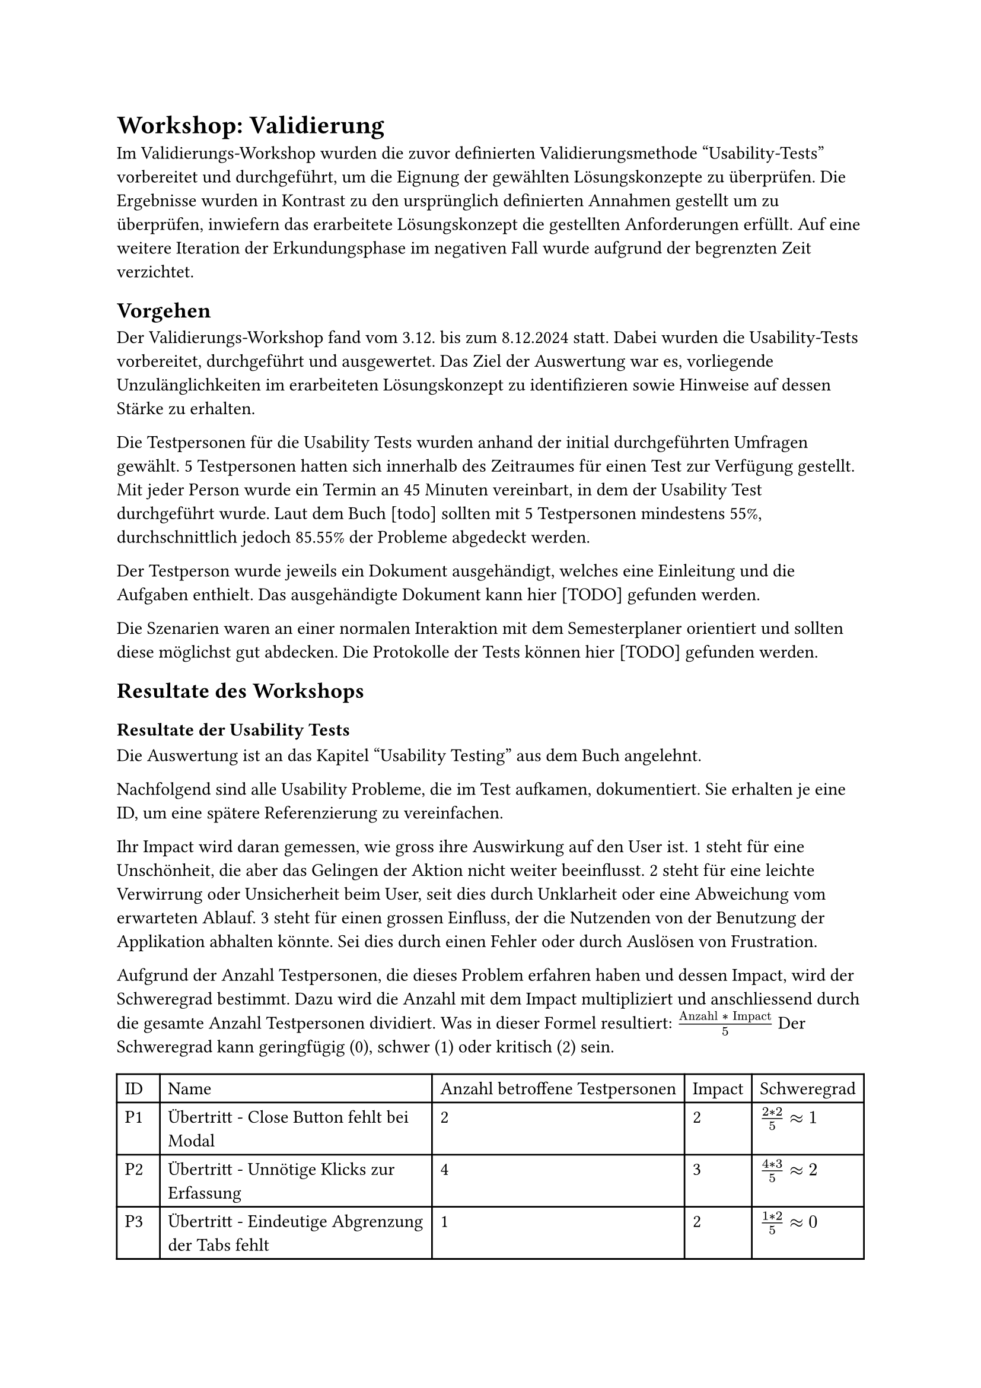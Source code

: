 = Workshop: Validierung
Im Validierungs-Workshop wurden die zuvor definierten Validierungsmethode "Usability-Tests" vorbereitet und durchgeführt, um die Eignung der gewählten Lösungskonzepte zu überprüfen.
Die Ergebnisse wurden in Kontrast zu den ursprünglich definierten Annahmen gestellt um zu überprüfen, inwiefern das erarbeitete Lösungskonzept die gestellten Anforderungen erfüllt.
Auf eine weitere Iteration der Erkundungsphase im negativen Fall wurde aufgrund der begrenzten Zeit verzichtet.

== Vorgehen

Der Validierungs-Workshop fand vom 3.12. bis zum 8.12.2024 statt.
Dabei wurden die Usability-Tests vorbereitet, durchgeführt und ausgewertet.
Das Ziel der Auswertung war es, vorliegende Unzulänglichkeiten im erarbeiteten Lösungskonzept zu identifizieren sowie Hinweise auf dessen Stärke zu erhalten.

Die Testpersonen für die Usability Tests wurden anhand der initial durchgeführten Umfragen gewählt.
5 Testpersonen hatten sich innerhalb des Zeitraumes für einen Test zur Verfügung gestellt.
Mit jeder Person wurde ein Termin an 45 Minuten vereinbart, in dem der Usability Test durchgeführt wurde.
Laut dem Buch [todo] sollten mit 5 Testpersonen mindestens 55%, durchschnittlich jedoch 85.55% der Probleme abgedeckt werden.
// (Buch S. 241)

Der Testperson wurde jeweils ein Dokument ausgehändigt, welches eine Einleitung und die Aufgaben enthielt.
Das ausgehändigte Dokument kann hier [TODO] gefunden werden.

Die Szenarien waren an einer normalen Interaktion mit dem Semesterplaner orientiert und sollten diese möglichst gut abdecken.
Die Protokolle der Tests können hier [TODO] gefunden werden.

== Resultate des Workshops

=== Resultate der Usability Tests

Die Auswertung ist an das Kapitel "Usability Testing" aus dem Buch angelehnt.

Nachfolgend sind alle Usability Probleme, die im Test aufkamen, dokumentiert.
Sie erhalten je eine ID, um eine spätere Referenzierung zu vereinfachen.

Ihr Impact wird daran gemessen, wie gross ihre Auswirkung auf den User ist.
1 steht für eine Unschönheit, die aber das Gelingen der Aktion nicht weiter beeinflusst.
2 steht für eine leichte Verwirrung oder Unsicherheit beim User, seit dies durch Unklarheit oder eine Abweichung vom erwarteten Ablauf.
3 steht für einen grossen Einfluss, der die Nutzenden von der Benutzung der Applikation abhalten könnte. Sei dies durch einen Fehler oder durch Auslösen von Frustration.

Aufgrund der Anzahl Testpersonen, die dieses Problem erfahren haben und dessen Impact, wird der Schweregrad bestimmt.
Dazu wird die Anzahl mit dem Impact multipliziert und anschliessend durch die gesamte Anzahl Testpersonen dividiert.
Was in dieser Formel resultiert: $("Anzahl" * "Impact") / 5$
Der Schweregrad kann geringfügig (0), schwer (1) oder kritisch (2) sein.

#{
  let problems = (
    ("Übertritt - Close Button fehlt bei Modal", "2", "2", $(2 * 2) / 5 #sym.approx 1$),
    ("Übertritt - Unnötige Klicks zur Erfassung", "4", "3", $(4 * 3) / 5 #sym.approx 2$),
    ("Übertritt - Eindeutige Abgrenzung der Tabs fehlt", "1", "2", $(1 * 2) / 5 #sym.approx 0$),
    ("Übertritt - Unklar, dass mehrere Kategorien wählbar sind", "4", "3", $(4 * 3) / 5 #sym.approx 2$),
    ("Übertritt - Modal mit \"+\" Öffnen ist unklar", "2", "2", $(2 * 2) / 5 #sym.approx 1$),
    ("Übertritt - Begriff \"Übertritt\" ist unklar", "3", "2", $(3 * 2) / 5 #sym.approx 1$),
    ("Übertritt - Darstellung der Übertrittsmodul ist unschön", "2", "1", $(2 * 1) / 5 #sym.approx 0$),

    ("Hinzufügen über Kategorie - Option für spätere Semester fehlt", "4", "2", $(4 * 2) / 5 #sym.approx 2$),
    ("Hinzufügen über Kategorie - Anzeige anderer Kategorien ist unnötig", "2", "1", $(2 * 1) / 5 #sym.approx 0$),

    ("Hinzufügen über Vertiefung - Option für spätere Semester fehlt", "4", "2", $(4 * 2) / 5 #sym.approx 2$),

    ("Validierung - Tooltip erscheint verzögert", "3", "2", $(3 * 2) / 5 #sym.approx 1$),
    ("Validierung - Übertrittsmodul fehlt in der globalen Fehlermeldung", "2", "2", $(2 * 2) / 5 #sym.approx 1$),
    ("Validierung - Folgen von Aktionen in der globalen Fehlermeldung sind zu unklar", "3", "2", $(3 * 3) / 5 #sym.approx 2$),
    ("Validierung - Ort des fehlerhaften Modules ist unklar", "1", "2", $(1 * 2) / 5 #sym.approx 0$),

    ("Semester - Unterscheidung zwischen aktuellem, vergangenem und zukünftigem Semester ist unklar", "3", "2", $(3 * 2) / 5 #sym.approx 1$),
    ("Semester - Vergangene Semester nehmen unnötig Platz ein", "1", "1", $(1 * 1) / 5 #sym.approx 0$),
    ("Semester - Reihenfolge von Semestername und Semesternummer ist unklar", "1", "2", $(2 * 1) / 5 #sym.approx 0$),

    ("Suche - Informationen sind unnötig", "1", "2", $(1 * 2) / 5 #sym.approx 0$),
    ("Suche - Suche nach Name einer Kategorie, anstatt scrollen oder zuklappen, fehlt", "1", "3", $(1 * 3) / 5 #sym.approx 1$),
    ("Suche - Informationen im Edge teils unschön", "1", "2", $(1 * 2) / 5 #sym.approx 0$),
    ("Suche - Informationen zum Modul sind zu klein", "1", "2", $(1 * 2) / 5 #sym.approx 0$),

    ("Kategorie - Anzahl offener geplanter ECTS fehlt", "1", "1", $(1 * 1) / 5 #sym.approx 0$),
    ("Kategorie - Button unschön bei Progressbar", "2", "1", $(2 * 1) / 5 #sym.approx 0$),
    ("Kategorie - Farbe einer Kategorie ist ohne Fortschritt unklar", "1", "2", $(1 * 2) / 5 #sym.approx 0$),
    ("Kategorie - Namen der Kategorien teils unklar", "1", "2", $(1 * 2) / 5 #sym.approx 0$),

    ("Studienordnung - Name der Studienordnung fehlt", "1", "2", $(1 * 2) / 5 #sym.approx 0$),
  )

  let cells = ("ID", "Name", "Anzahl betroffene Testpersonen", "Impact", "Schweregrad")

  for (i, el) in problems.enumerate() {
    cells.push("P" + str(i + 1))
    cells += el
  }

  table(
    columns: 5,
    ..cells
  )
}

3 neue Features wurden von fast allen Testpersonen als sehr positive Ergänzung erwähnt.
Dies wäre die Validierung, die neuen Farben und die Möglichkeit zur Erfassung von Übertrittsmodulen.

Anhand der Protokolle wurde die Erfüllung der Wissensziele ermittelt.
Ein Wissensziel gilt als nicht-erfüllt, sollten 2 oder mehr Probleme stärkere Probleme haben oder sollte mindestens eine Person gänzlich stecken bleiben?

#table(
  columns: 3,
  [Wissensziel], [Erfüllt?], [Erläuterung zur Erfüllung],
  [Erkennt Testperson, dass sie die Zahlen ablesen kann und nicht zählen muss?], [Ja], [],
  [Ist die neue Anzeige der ECTS pro Kategorie selbsterklärend?], [Ja],[],
  [Wird die Verlinkung zur Studienordnung genutzt?], [Ja],[Einer Testperson war die Studienordnung gar kein Begriff, sie haderte deshalb mit der Aufgabe.],
  [Ist der Zusammenhang des Studiumsstarts und der Verlinkung selbsterklärend?], [Ja],[],
  [Ist das Hinzufügen von Modulen über eine Kategorie verständlich?], [Ja],[],
  [Ist das Suchen nach einem Modul und dessen Kategorie-Zuordnung in der Suche verständlich?], [Ja],[],
  [Ist das Hinzufügen von Modulen über eine Vertiefung verständlich?], [Ja],[],
  [Ist das Hinzufügen von Module in einem bestimmten Semester verständlich?], [Ja],[],
  [Ist die Gruppierung der Module nach Kategorie in der Suche verständlich?], [Ja],[Eine Testperson versuchte nach dem Namen der Kategorie zu suchen, da das wiederholte Zuklappen zu mühsam war.],
  [Ist die direkte Suche nach einem Modul in der Suche verständlich?], [Ja],[],
  [Ist eine Nicht-Auswählbarkeit in der Suche und deren Grund klar?], [Ja],[],
  [Ist die Verknüpfung von angerechneten Modulen zu Übertrittsmodulen klar?], [Ja],[],
  [Ist die Erfassung von angerechneten Modulen selbsterklärend?], [Nein],[Das Erfassen eines angerechneten Modules über mehrere Buttons war verwirrend oder mühsam.],
  [Ist die Verknüpfung von externen Leistungen zu Übertrittsmodulen klar?], [Ja],[],
  [Ist die Erfassung von externen Leistungen selbsterklärend?], [Nein],[Das Erfassen einer externen Leistung über mehrere Buttons war verwirrend oder mühsam. Die Möglichkeit mehrere Kategorien auswählen zu können war nicht offensichtlich.],
  [Ist die Darstellung von Übertrittsmodulen verständlich?], [Ja],[Eine Testperson wünschte sich eine andere Platzierung der Übertrittsmodule und eine Beschriftung der ECTS.],
  [Wird das Prinzip der Validierung verstanden?], [Ja],[],
  [Ist der Fehler bei doppelten Modulen (Plan und Übertritt) verständlich?], [Ja],[Fehler bei Übertrittsmodulen werden nicht in der globalen Meldung angezeigt. Tooltip bei Übertrittsmodulen ist nicht explizit genug.],
  [Ist der Fehler bei einem Modul im falschen, offenen Semester verständlich?], [Ja],[],
  [Ist der Fehler bei einem inaktiven Modul in einem offenen Semester verständlich?], [Ja],[],
  [Ist der Hinweis bei einem Modul im falschen, vergangenen Semester verständlich?], [Ja],[Hinweise wurden teils ignoriert.],
  [Ist der Hinweis bei einem inaktiven Modul in einem vergangenen Semester verständlich?], [Ja],[Hinweise wurden teils ignoriert.],
  [Ist der Hinweis bei einem Modul, das vor oder ohne seine empfohlenen Modulen geplant ist, verständlich?], [Ja],[Hinweise wurden teils ignoriert.],
  [Konnten alle Fehler behoben werden, sei dies über den Plan oder die Meldung?], [Ja],[],
  [Wurde erkannt, dass die Validierung auch abgeschaltet werden kann?], [Ja],[],
)

=== Erkenntnisse
Folgende Probleme haben den Schweregrad 2 erreicht und sollten somit bei der Umsetzung der Lösungsvorschläge priorisiert werden.

- P2 - "Übertritt - Unnötige Klicks zur Erfassung"
  - Für das Erfassen von angerechneten Modulen und externen Leistungen sind zu viele Klicks nötig, spezifisch Button-Klicks. Ein erfasster Eintrag wird durch "hinzufügen" zuerst einer Liste hinzugefügt, welche dann gespeichert werden kann. Da die Testpersonen jedoch nur einen Eintrag aufs Mal erfassten, resultierte dies für sie in zusätzlichen, als unnötig wahrgenommenen, Schritten. 
  - // todo: Radio anstatt Tabs, mehr Infos bei Eingaben, Um geeignetes Wording zu finden, empfehlen wir einen Workshop mit Studierenden.
- P4 - "Übertritt - Unklar, dass mehrere Kategorien wählbar sind"
  - Beim Erfassen einer externen Leistung können mehrere Kategorien gewählten werden, dies wurde jedoch selten getan. Die Unklarheit kam teils davon, dass die Möglichkeit einer doppelten Kategoriezuteilung eines Modules nicht bekannt war. Teils aber auch davon, dass das Multiselect nicht als ein solches wahrgenommen wurde.
  - // todo: Lösung
- P8 - "Hinzufügen über Kategorie - Option für spätere Semester fehlt"
  - Beim Hinzufügen eines Modules über eine Kategorie wird dies automatisch in das nächstmögliche Semester eingeplant. User wünschten sich jedoch oft, dass Modul noch etwas später einplanen zu können, anstatt es im Nachhinein verschieben zu müssen.
  - // todo: Lösung
- P10 - "Hinzufügen über Vertiefung - Option für spätere Semester fehlt"
  - Beim Hinzufügen eines Modules über eine Vertiefung kann lediglich das nächstmögliche Semester gewählt werden. User wünschten sich jedoch oft, dass Modul noch etwas später einplanen zu können, anstatt es im Nachhinein verschieben zu müssen.
  - // todo: Lösung
- P13 - "Validierung - Folgen von Aktionen in der globalen Fehlermeldung sind zu unklar"
  - Beim Lösen von Fehlern im Plan über die globale Fehlermeldung war Usern oft nicht ganz klar, welche Änderungen eine Aktion nun genau mit sich zieht.
  - // todo: Lösung (Mehr Text in Button. Gleicher Button, mehr Text vorne dran. Modal mit Auswahl. Liste an Optionen mit Icon-Button. Gemeinsam mit anderen Problemen in weiterer Iteration entscheiden.)

Erfreulich zu sehen ist, dass diese 5 Probleme auch die nicht erfüllten Wissensziele abdecken.
Mit deren Behebung wären diese somit höchstwahrscheinlich erfüllt.

Nachfolgend sind die restlichen 22 Probleme nach der Art des Problems gruppiert.

*Etwas ist unklar*

Davon betroffene Probleme: P4, P5, P6, P11, P13, P14, P15, P17, P25.

Ein passender Lösungsansatz wäre hier das Ergänzen von kurzen Infotexten, kleinen Hinweisen, farblichen Markierungen und besseren Tooltips.

*Etwas fehlt*

Davon betroffene Probleme: P1, P3, P8, P10, P12, P19, P22, P26.

Ein passender Lösungsansatz wäre hier das Ergänzen des fehlenden Elements.

*Etwas ist unnötig*

Davon betroffene Probleme: P2, P9, P16, P18.

Ein passender Lösungsansatz wäre hier das entfernen der unnötigen Elemente. Gegebenenfalls kann dies durch eine Einstellung im Semesterplaner gesteuert werden, um eine höhere Anpassbarkeit anzubieten.

*Etwas ist unschön*

Davon betroffene Probleme: P7, P20, P23.

Ein passender Lösungsansatz wäre hier das Verschönern der betroffenen Bereiche. Sei dies durch bessere Kompatibilität mit diversen Browsern oder einer ausgewogenerem Ausrichtung.

*Zu kleine Informationen*

Davon betroffene Probleme: P21.

Ein passender Lösungsansatz wäre hier eine grössere Darstellung der Informationen, sei dies dauerhaft oder durch eine Einstellung im Semesterplaner steuerbar.

=== Fazit

// todo: Laura please make words pretty
In einer nächsten Erkunden-Iteration könnte mehr auf die Probleme der Art "Etwas ist unklar" eingegangen werden, da diese am häufigsten auftauchten.
Die 5 Probleme des Schweregrades 2 haben dabei eine höhere Priorität.
Die Lösungen zu den Problem sollten in einem Konzept-Workshop vereinheitlicht werden.

// todo: evtl als Fazit, dass unseri Wissesziel nit alles abdeckt hend? Drum hend mer Problem, wo zu keim ghöre. ZB Ob d Aktione us de globale Meldig verständlich sind.
// Bogen schlagen zu "Unstimmigkeiten im SLCM führen zu Unsicherheiten" -> Sie wollen wissen, was passiert, wenn ein Fehler gelöst wird.

// todo: Task Completion Rate TCR und Time On Task TOT


// - Übertrittmodul
//   - Kein Close Button 1 5
//     C: 2
//     V: 2
//   - Zu viele Buttons nötig 1 3 4 5
//     C: 4
//     V: 3
//   - Tabs etwas unklar 1
//     C: 1
//     V: 2
//   - Nur eine Kategorie 1 2 3 5
//     C: 4
//     V: 3
//   - "+" zum Öffnen 2 3
//     C: 2
//     V: 2
//   - Mehr Info/Begriff unklar 2 3 5
//     C: 3
//     V: 2
//   - Darstellung nicht schön 3 5
//     C: 2
//     V: 1
// - Hinzufügen über Kategorie
//   - Mehr als nur nächstmögliches 1 2 3 5
//     C: 4
//     V: 2
//   - Andere Kategorien nicht nötig 2 5
//     C: 2
//     V: 1
// - Hinzufügen über Vertiefung
//   - Mehr als nur nächstmögliches 1 2 3 5
//     C: 4
//     V: 2
// - Validierung
  // - Tooltip brauch lange 1 3 4
  //   C: 3
  //   V: 2
  // - Globale Info nicht gesehen 1 3 5
  //   C: 3
  //   V: 1
  // - Toggle nicht gsehen/nicht genutzt 1 2 3 5
  //   C: 4
  //   V: 1
  // - Übertrittsmodul nicht in global 2 4
  //   C: 2
  //   V: 2
  // - Mehr Info, was Aktion tut/tat 3 4 5
  //   C: 3
  //   V: 2
  // - Markierung am Semester 5
  //   C: 1
  //   V: 2
// - Semester
//   - Markierung von aktuellem/altem 2 4 5
//     C: 3
//     V: 2
//   - Abgeschlossene zu klappen 2
//     C: 1
//     V: 1
//   - Name vor Nummer 5
//     C: 1
//     V: 2
// - Suche
//   - Erschlagend 2
//     C: 1
//     V: 2
//   - Mühsam, alle zuklappen zu müssen 2
//     C: 1
//     V: 3
//   - Je nach Browser anders (Edge) 4
//     C: 1
//     V: 2
//   - Infos zu klein 4
//     C: 1
//     V: 2
// - Kategorie
//   - Lieber, wie viele noch geplant 3
//     C: 1
//     V: 1
//   - Button und Progressbar nicht schön 3 5
//     C: 2
//     V: 1
//   - Farbe nur sichtbar, wenn schon was erreicht 5
//     C: 1
//     V: 2
//   - GWR - IKTS und GWR 5
//     C: 1
//     V: 2
// - Studienordnung
//   - Name der Verlinkten 5
//     C: 1
//     V: 2

// - Positives
//   - Validierung 1 2 3 4 5
//   - Farben 1 2 4 5
//   - Übertrittsmodule 2 4 5



